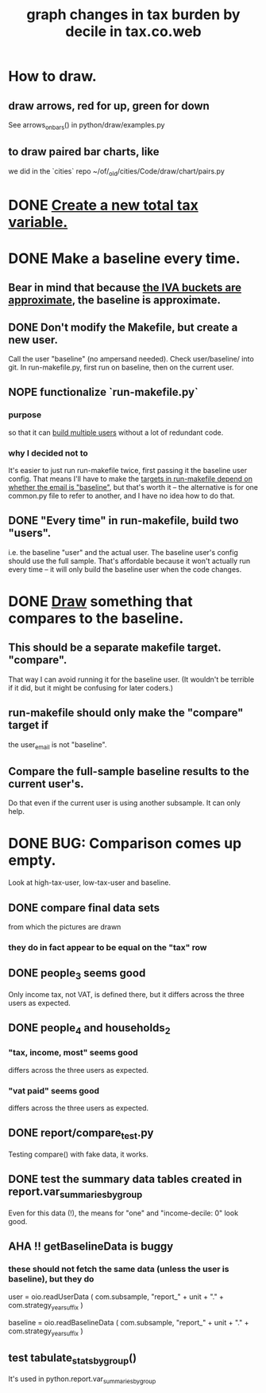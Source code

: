 :PROPERTIES:
:ID:       7971c41c-a733-4e13-8207-8664b75b39b7
:END:
#+title: graph changes in tax burden by decile in tax.co.web
* How to draw.
  :PROPERTIES:
  :ID:       be19a110-46de-46aa-9a1e-87e2f54c48a6
  :END:
** draw arrows, red for up, green for down
   :PROPERTIES:
   :ID:       bf27d9d3-3dc0-418f-8a32-322d65c0dc93
   :END:
   See
     arrows_on_bars()
   in
     python/draw/examples.py
** to draw paired bar charts, like
   we did in the `cities` repo
   ~/of/_old/cities/Code/draw/chart/pairs.py
* DONE [[id:5c33d122-94ee-41fa-ba7e-b1ed1a539fc4][Create a new total tax variable.]]
* DONE Make a baseline every time.
  :PROPERTIES:
  :ID:       b8f2e47c-a378-439b-8836-769065fb41be
  :END:
** Bear in mind that because [[id:106ca7be-c9de-42c6-89aa-db93c5202304][the IVA buckets are approximate]], the baseline is approximate.
** DONE Don't modify the Makefile, but create a new user.
   Call the user "baseline" (no ampersand needed).
   Check user/baseline/ into git.
   In run-makefile.py, first run on baseline,
   then on the current user.
** NOPE functionalize `run-makefile.py`
*** purpose
    so that it can [[id:a0b67b1d-225a-4174-ba68-9c4d2727b927][build multiple users]]
    without a lot of redundant code.
*** why I decided not to
    It's easier to just run run-makefile twice,
    first passing it the baseline user config.
    That means I'll have to make the
    [[id:43b09662-09e3-463e-814e-581d168681f5][targets in run-makefile depend on whether the email is "baseline"]],
    but that's worth it --
    the alternative is for one common.py file to refer to another,
    and I have no idea how to do that.
** DONE "Every time" in run-makefile, build two "users".
   :PROPERTIES:
   :ID:       a0b67b1d-225a-4174-ba68-9c4d2727b927
   :END:
   i.e. the baseline "user" and the actual user.
   The baseline user's config should use the full sample.
   That's affordable because it won't actually run every time --
   it will only build the baseline user when the code changes.
* DONE [[id:be19a110-46de-46aa-9a1e-87e2f54c48a6][Draw]] something that compares to the baseline.
** This should be a separate makefile target. "compare".
   That way I can avoid running it for the baseline user.
   (It wouldn't be terrible if it did,
   but it might be confusing for later coders.)
** run-makefile should only make the "compare" target if
   :PROPERTIES:
   :ID:       43b09662-09e3-463e-814e-581d168681f5
   :END:
   the user_email is not "baseline".
** Compare the full-sample baseline results to the current user's.
   Do that even if the current user is using another subsample.
   It can only help.
* DONE BUG: Comparison comes up empty.
  Look at high-tax-user, low-tax-user and baseline.
** DONE compare final data sets
   from which the pictures are drawn
*** they do in fact appear to be equal on the "tax" row
** DONE people_3 seems good
   Only income tax, not VAT, is defined there,
   but it differs across the three users as expected.
** DONE people_4 and households_2
*** "tax, income, most" seems good
    differs across the three users as expected.
*** "vat paid" seems good
    differs across the three users as expected.
** DONE report/compare_test.py
   Testing compare() with fake data,
   it works.
** DONE test the summary data tables created in report.var_summaries_by_group
   Even for this data (!),
   the means for "one" and "income-decile: 0" look good.
** AHA !! getBaselineData is buggy
*** these should not fetch the same data (unless the user is baseline), but they do
    user      = oio.readUserData (
      com.subsample,
      "report_" + unit + "." + com.strategy_year_suffix )

    baseline  = oio.readBaselineData (
      com.subsample,
      "report_" + unit + "." + com.strategy_year_suffix )
** test tabulate_stats_by_group()
   It's used in python.report.var_summaries_by_group
